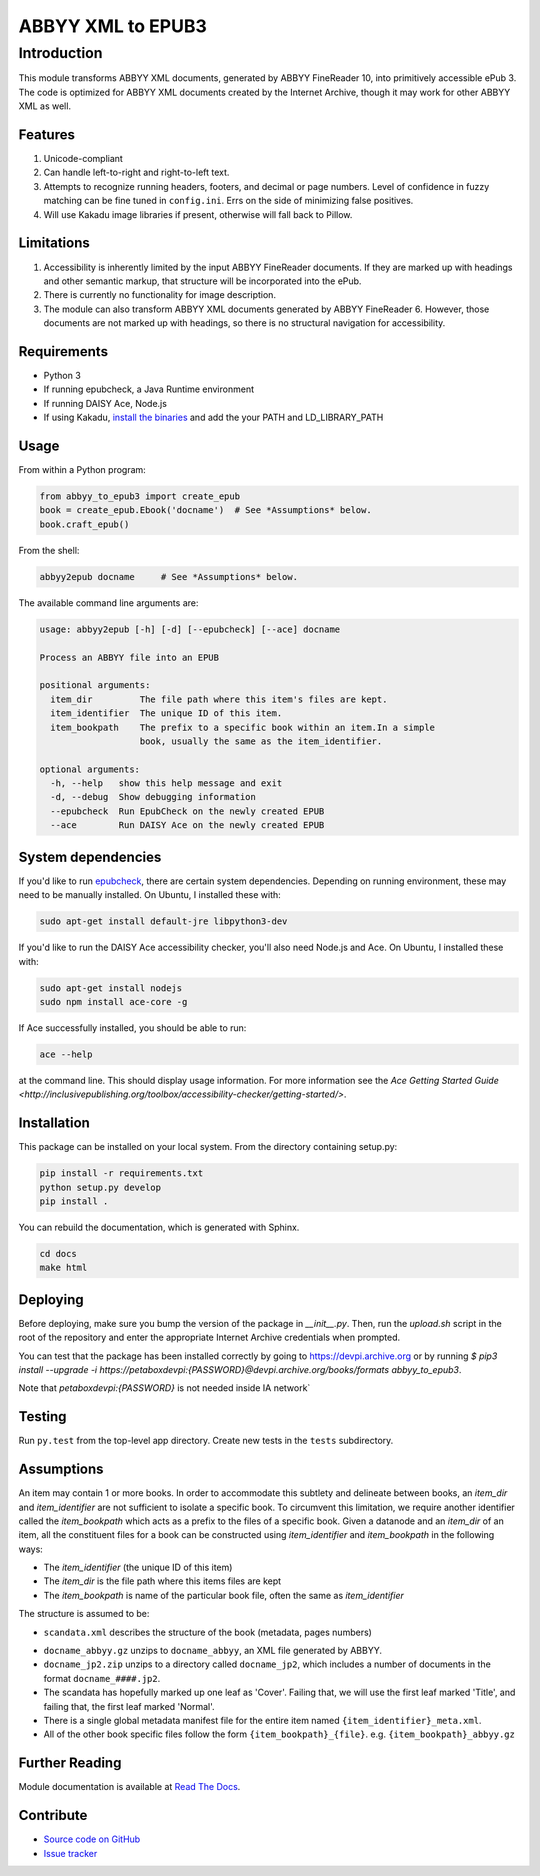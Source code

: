 ##################
ABBYY XML to EPUB3
##################

************
Introduction
************

This module transforms ABBYY XML documents, generated by ABBYY FineReader 10,
into primitively accessible ePub 3. The code is optimized for ABBYY XML
documents created by the Internet Archive, though it may work for other ABBYY
XML as well.

Features
========

#. Unicode-compliant
#. Can handle left-to-right and right-to-left text.
#. Attempts to recognize running headers, footers, and decimal or page numbers.
   Level of confidence in fuzzy matching can be fine tuned in ``config.ini``.
   Errs on the side of minimizing false positives.
#. Will use Kakadu image libraries if present, otherwise will fall back to Pillow.

Limitations
===========

#. Accessibility is inherently limited by the input ABBYY FineReader documents. If
   they are marked up with headings and other semantic markup, that structure
   will be incorporated into the ePub.
#. There is currently no functionality for image description.
#. The module can also transform ABBYY XML documents generated by ABBYY
   FineReader 6. However, those documents are not marked up with headings, so
   there is no structural navigation for accessibility.

Requirements
============

* Python 3
* If running epubcheck, a Java Runtime environment
* If running DAISY Ace, Node.js
* If using Kakadu, `install the binaries <http://kakadusoftware.com/downloads/>`_ and add the your  PATH and LD_LIBRARY_PATH

Usage
=====

From within a Python program:

.. code:: python

    from abbyy_to_epub3 import create_epub
    book = create_epub.Ebook('docname')  # See *Assumptions* below.
    book.craft_epub()

From the shell:

.. code:: bash

     abbyy2epub docname     # See *Assumptions* below.

The available command line arguments are:

.. code:: bash 

    usage: abbyy2epub [-h] [-d] [--epubcheck] [--ace] docname

    Process an ABBYY file into an EPUB

    positional arguments:
      item_dir         The file path where this item's files are kept.
      item_identifier  The unique ID of this item.
      item_bookpath    The prefix to a specific book within an item.In a simple
                       book, usually the same as the item_identifier.

    optional arguments:
      -h, --help   show this help message and exit
      -d, --debug  Show debugging information
      --epubcheck  Run EpubCheck on the newly created EPUB
      --ace        Run DAISY Ace on the newly created EPUB


System dependencies
===================

If you'd like to run `epubcheck <https://github.com/IDPF/epubcheck>`_, there
are certain system dependencies.  Depending on running environment, these may
need to be manually installed.  On Ubuntu, I installed these with:

.. code:: bash

    sudo apt-get install default-jre libpython3-dev

If you'd like to run the DAISY Ace accessibility checker, you'll also need
Node.js and Ace. On Ubuntu, I installed these with:

.. code:: bash

    sudo apt-get install nodejs
    sudo npm install ace-core -g

If Ace successfully installed, you should be able to run:

.. code:: bash

   ace --help

at the command line. This should display usage information. For more
information see the `Ace Getting Started Guide
<http://inclusivepublishing.org/toolbox/accessibility-checker/getting-started/>`.

Installation
============

This package can be installed on your local system. From the directory
containing setup.py:

.. code:: bash

    pip install -r requirements.txt
    python setup.py develop
    pip install .

You can rebuild the documentation, which is generated with Sphinx.

.. code:: bash

   cd docs
   make html

Deploying
===================

Before deploying, make sure you bump the version of the package in `__init__.py`. Then, run the `upload.sh` script in the root of the repository and enter the appropriate Internet Archive credentials when prompted.

You can test that the package has been installed correctly by going to https://devpi.archive.org or by running `$ pip3 install --upgrade -i https://petaboxdevpi:{PASSWORD}@devpi.archive.org/books/formats abbyy_to_epub3`.

Note that `petaboxdevpi:{PASSWORD}` is not needed inside IA network`

Testing
===================

Run ``py.test`` from the top-level app directory. Create new tests in the ``tests``
subdirectory.

Assumptions
===================

An item may contain 1 or more books. In order to accommodate this subtlety and
delineate between books, an `item_dir` and `item_identifier` are not sufficient
to isolate a specific book. To circumvent this limitation, we require another
identifier called the `item_bookpath` which acts as a prefix to the files of a
specific book. Given a datanode and an `item_dir` of an item, all the
constituent files for a book can be constructed using `item_identifier` and
`item_bookpath` in the following ways:

- The `item_identifier` (the unique ID of this item)
- The `item_dir` is the file path where this items files are kept
- The `item_bookpath` is name of the particular book file, often the same as `item_identifier`

The structure is assumed to be:

- ``scandata.xml`` describes the structure of the book (metadata, pages numbers)
* ``docname_abbyy.gz`` unzips to ``docname_abbyy``, an XML file generated by
  ABBYY.
* ``docname_jp2.zip`` unzips to a directory called ``docname_jp2``, which
  includes a number of documents in the format ``docname_####.jp2``. 
* The scandata has hopefully marked up one leaf as 'Cover'. Failing that, we will use the first leaf marked 'Title', and failing that, the first leaf marked 'Normal'.
* There is a single global metadata manifest file for the entire
  item named ``{item_identifier}_meta.xml``.
* All of the other book specific files follow the form
  ``{item_bookpath}_{file}``. e.g. ``{item_bookpath}_abbyy.gz``

Further Reading
===============

Module documentation is available at
`Read The Docs <http://abbyy-to-epub3.readthedocs.io/en/latest/>`_.

Contribute
==========

* `Source code on GitHub <https://github.com/deborahgu/abbyy-to-epub3/issues>`_
* `Issue tracker <https://github.com/deborahgu/abbyy-to-epub3/issues>`_

